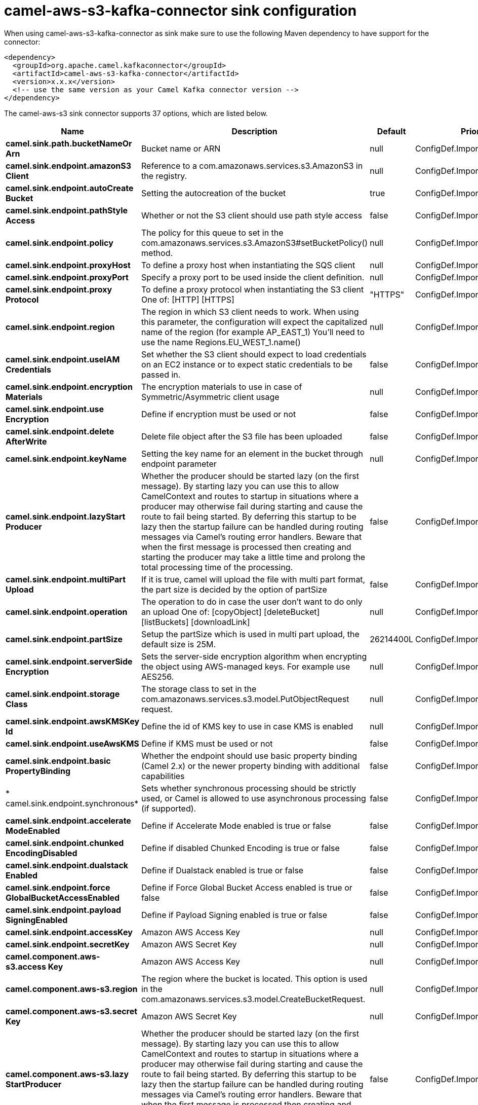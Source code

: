 // kafka-connector options: START
[[camel-aws-s3-kafka-connector-sink]]
= camel-aws-s3-kafka-connector sink configuration

When using camel-aws-s3-kafka-connector as sink make sure to use the following Maven dependency to have support for the connector:

[source,xml]
----
<dependency>
  <groupId>org.apache.camel.kafkaconnector</groupId>
  <artifactId>camel-aws-s3-kafka-connector</artifactId>
  <version>x.x.x</version>
  <!-- use the same version as your Camel Kafka connector version -->
</dependency>
----


The camel-aws-s3 sink connector supports 37 options, which are listed below.



[width="100%",cols="2,5,^1,2",options="header"]
|===
| Name | Description | Default | Priority
| *camel.sink.path.bucketNameOr Arn* | Bucket name or ARN | null | ConfigDef.Importance.HIGH
| *camel.sink.endpoint.amazonS3 Client* | Reference to a com.amazonaws.services.s3.AmazonS3 in the registry. | null | ConfigDef.Importance.MEDIUM
| *camel.sink.endpoint.autoCreate Bucket* | Setting the autocreation of the bucket | true | ConfigDef.Importance.MEDIUM
| *camel.sink.endpoint.pathStyle Access* | Whether or not the S3 client should use path style access | false | ConfigDef.Importance.MEDIUM
| *camel.sink.endpoint.policy* | The policy for this queue to set in the com.amazonaws.services.s3.AmazonS3#setBucketPolicy() method. | null | ConfigDef.Importance.MEDIUM
| *camel.sink.endpoint.proxyHost* | To define a proxy host when instantiating the SQS client | null | ConfigDef.Importance.MEDIUM
| *camel.sink.endpoint.proxyPort* | Specify a proxy port to be used inside the client definition. | null | ConfigDef.Importance.MEDIUM
| *camel.sink.endpoint.proxy Protocol* | To define a proxy protocol when instantiating the S3 client One of: [HTTP] [HTTPS] | "HTTPS" | ConfigDef.Importance.MEDIUM
| *camel.sink.endpoint.region* | The region in which S3 client needs to work. When using this parameter, the configuration will expect the capitalized name of the region (for example AP_EAST_1) You'll need to use the name Regions.EU_WEST_1.name() | null | ConfigDef.Importance.MEDIUM
| *camel.sink.endpoint.useIAM Credentials* | Set whether the S3 client should expect to load credentials on an EC2 instance or to expect static credentials to be passed in. | false | ConfigDef.Importance.MEDIUM
| *camel.sink.endpoint.encryption Materials* | The encryption materials to use in case of Symmetric/Asymmetric client usage | null | ConfigDef.Importance.MEDIUM
| *camel.sink.endpoint.use Encryption* | Define if encryption must be used or not | false | ConfigDef.Importance.MEDIUM
| *camel.sink.endpoint.delete AfterWrite* | Delete file object after the S3 file has been uploaded | false | ConfigDef.Importance.MEDIUM
| *camel.sink.endpoint.keyName* | Setting the key name for an element in the bucket through endpoint parameter | null | ConfigDef.Importance.MEDIUM
| *camel.sink.endpoint.lazyStart Producer* | Whether the producer should be started lazy (on the first message). By starting lazy you can use this to allow CamelContext and routes to startup in situations where a producer may otherwise fail during starting and cause the route to fail being started. By deferring this startup to be lazy then the startup failure can be handled during routing messages via Camel's routing error handlers. Beware that when the first message is processed then creating and starting the producer may take a little time and prolong the total processing time of the processing. | false | ConfigDef.Importance.MEDIUM
| *camel.sink.endpoint.multiPart Upload* | If it is true, camel will upload the file with multi part format, the part size is decided by the option of partSize | false | ConfigDef.Importance.MEDIUM
| *camel.sink.endpoint.operation* | The operation to do in case the user don't want to do only an upload One of: [copyObject] [deleteBucket] [listBuckets] [downloadLink] | null | ConfigDef.Importance.MEDIUM
| *camel.sink.endpoint.partSize* | Setup the partSize which is used in multi part upload, the default size is 25M. | 26214400L | ConfigDef.Importance.MEDIUM
| *camel.sink.endpoint.serverSide Encryption* | Sets the server-side encryption algorithm when encrypting the object using AWS-managed keys. For example use AES256. | null | ConfigDef.Importance.MEDIUM
| *camel.sink.endpoint.storage Class* | The storage class to set in the com.amazonaws.services.s3.model.PutObjectRequest request. | null | ConfigDef.Importance.MEDIUM
| *camel.sink.endpoint.awsKMSKey Id* | Define the id of KMS key to use in case KMS is enabled | null | ConfigDef.Importance.MEDIUM
| *camel.sink.endpoint.useAwsKMS* | Define if KMS must be used or not | false | ConfigDef.Importance.MEDIUM
| *camel.sink.endpoint.basic PropertyBinding* | Whether the endpoint should use basic property binding (Camel 2.x) or the newer property binding with additional capabilities | false | ConfigDef.Importance.MEDIUM
| * camel.sink.endpoint.synchronous* | Sets whether synchronous processing should be strictly used, or Camel is allowed to use asynchronous processing (if supported). | false | ConfigDef.Importance.MEDIUM
| *camel.sink.endpoint.accelerate ModeEnabled* | Define if Accelerate Mode enabled is true or false | false | ConfigDef.Importance.MEDIUM
| *camel.sink.endpoint.chunked EncodingDisabled* | Define if disabled Chunked Encoding is true or false | false | ConfigDef.Importance.MEDIUM
| *camel.sink.endpoint.dualstack Enabled* | Define if Dualstack enabled is true or false | false | ConfigDef.Importance.MEDIUM
| *camel.sink.endpoint.force GlobalBucketAccessEnabled* | Define if Force Global Bucket Access enabled is true or false | false | ConfigDef.Importance.MEDIUM
| *camel.sink.endpoint.payload SigningEnabled* | Define if Payload Signing enabled is true or false | false | ConfigDef.Importance.MEDIUM
| *camel.sink.endpoint.accessKey* | Amazon AWS Access Key | null | ConfigDef.Importance.MEDIUM
| *camel.sink.endpoint.secretKey* | Amazon AWS Secret Key | null | ConfigDef.Importance.MEDIUM
| *camel.component.aws-s3.access Key* | Amazon AWS Access Key | null | ConfigDef.Importance.MEDIUM
| *camel.component.aws-s3.region* | The region where the bucket is located. This option is used in the com.amazonaws.services.s3.model.CreateBucketRequest. | null | ConfigDef.Importance.MEDIUM
| *camel.component.aws-s3.secret Key* | Amazon AWS Secret Key | null | ConfigDef.Importance.MEDIUM
| *camel.component.aws-s3.lazy StartProducer* | Whether the producer should be started lazy (on the first message). By starting lazy you can use this to allow CamelContext and routes to startup in situations where a producer may otherwise fail during starting and cause the route to fail being started. By deferring this startup to be lazy then the startup failure can be handled during routing messages via Camel's routing error handlers. Beware that when the first message is processed then creating and starting the producer may take a little time and prolong the total processing time of the processing. | false | ConfigDef.Importance.MEDIUM
| *camel.component.aws-s3.basic PropertyBinding* | Whether the component should use basic property binding (Camel 2.x) or the newer property binding with additional capabilities | false | ConfigDef.Importance.MEDIUM
| * camel.component.aws-s3.configuration* | The AWS S3 default configuration | null | ConfigDef.Importance.MEDIUM
|===
// kafka-connector options: END
